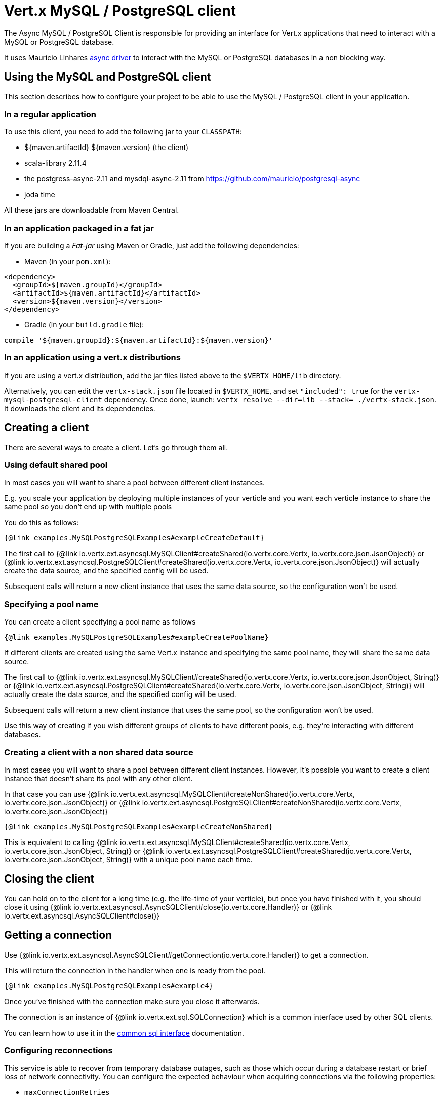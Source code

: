 = Vert.x MySQL / PostgreSQL client

The Async MySQL / PostgreSQL Client is responsible for providing an
interface for Vert.x applications that need to interact with a MySQL or PostgreSQL database.

It uses Mauricio Linhares https://github.com/mauricio/postgresql-async[async driver] to interact with the MySQL
or PostgreSQL databases in a non blocking way.

== Using the MySQL and PostgreSQL client

This section describes how to configure your project to be able to use the MySQL / PostgreSQL client in your
application.

=== In a regular application

To use this client, you need to add the following jar to your `CLASSPATH`:

* ${maven.artifactId} ${maven.version} (the client)
* scala-library 2.11.4
* the postgress-async-2.11 and mysdql-async-2.11 from https://github.com/mauricio/postgresql-async
* joda time

All these jars are downloadable from Maven Central.

=== In an application packaged in a fat jar

If you are building a _Fat-jar_ using Maven or Gradle, just add the following dependencies:

* Maven (in your `pom.xml`):

[source,xml,subs="+attributes"]
----
<dependency>
  <groupId>${maven.groupId}</groupId>
  <artifactId>${maven.artifactId}</artifactId>
  <version>${maven.version}</version>
</dependency>
----

* Gradle (in your `build.gradle` file):

[source,groovy,subs="+attributes"]
----
compile '${maven.groupId}:${maven.artifactId}:${maven.version}'
----

=== In an application using a vert.x distributions

If you are using a vert.x distribution, add the jar files listed above to the `$VERTX_HOME/lib` directory.

Alternatively, you can edit the `vertx-stack.json` file located in `$VERTX_HOME`, and set `"included": true`
for the `vertx-mysql-postgresql-client` dependency. Once done, launch: `vertx resolve --dir=lib --stack=
./vertx-stack.json`. It downloads the client and its dependencies.

== Creating a client

There are several ways to create a client. Let's go through them all.

=== Using default shared pool

In most cases you will want to share a pool between different client instances.

E.g. you scale your application by deploying multiple instances of your verticle and you want each verticle instance
to share the same pool so you don't end up with multiple pools

You do this as follows:

[source,java]
----
{@link examples.MySQLPostgreSQLExamples#exampleCreateDefault}
----

The first call to {@link io.vertx.ext.asyncsql.MySQLClient#createShared(io.vertx.core.Vertx, io.vertx.core.json.JsonObject)}
or {@link io.vertx.ext.asyncsql.PostgreSQLClient#createShared(io.vertx.core.Vertx, io.vertx.core.json.JsonObject)}
will actually create the data source, and the specified config will be used.

Subsequent calls will return a new client instance that uses the same data source, so the configuration won't be used.

=== Specifying a pool name

You can create a client specifying a pool name as follows

[source,java]
----
{@link examples.MySQLPostgreSQLExamples#exampleCreatePoolName}
----

If different clients are created using the same Vert.x instance and specifying the same pool name, they will
share the same data source.

The first call to {@link io.vertx.ext.asyncsql.MySQLClient#createShared(io.vertx.core.Vertx, io.vertx.core.json.JsonObject, String)}
or {@link io.vertx.ext.asyncsql.PostgreSQLClient#createShared(io.vertx.core.Vertx, io.vertx.core.json.JsonObject, String)}
will actually create the data source, and the specified config will be used.

Subsequent calls will return a new client instance that uses the same pool, so the configuration won't be used.

Use this way of creating if you wish different groups of clients to have different pools, e.g. they're
interacting with different databases.

=== Creating a client with a non shared data source

In most cases you will want to share a pool between different client instances.
However, it's possible you want to create a client instance that doesn't share its pool with any other client.

In that case you can use {@link io.vertx.ext.asyncsql.MySQLClient#createNonShared(io.vertx.core.Vertx, io.vertx.core.json.JsonObject)}
or {@link io.vertx.ext.asyncsql.PostgreSQLClient#createNonShared(io.vertx.core.Vertx, io.vertx.core.json.JsonObject)}

[source,java]
----
{@link examples.MySQLPostgreSQLExamples#exampleCreateNonShared}
----

This is equivalent to calling {@link io.vertx.ext.asyncsql.MySQLClient#createShared(io.vertx.core.Vertx, io.vertx.core.json.JsonObject, String)}
or {@link io.vertx.ext.asyncsql.PostgreSQLClient#createShared(io.vertx.core.Vertx, io.vertx.core.json.JsonObject, String)}
with a unique pool name each time.

== Closing the client

You can hold on to the client for a long time (e.g. the life-time of your verticle), but once you have finished with
it, you should close it using {@link io.vertx.ext.asyncsql.AsyncSQLClient#close(io.vertx.core.Handler)} or
{@link io.vertx.ext.asyncsql.AsyncSQLClient#close()}

== Getting a connection

Use {@link io.vertx.ext.asyncsql.AsyncSQLClient#getConnection(io.vertx.core.Handler)} to get a connection.

This will return the connection in the handler when one is ready from the pool.

[source,java]
----
{@link examples.MySQLPostgreSQLExamples#example4}
----

Once you've finished with the connection make sure you close it afterwards.

The connection is an instance of {@link io.vertx.ext.sql.SQLConnection} which is a common interface used by
other SQL clients.

You can learn how to use it in the http://vertx.io/docs/vertx-sql-common/$lang/[common sql interface] documentation.

=== Configuring reconnections

This service is able to recover from temporary database outages, such as those which occur during a database restart or
brief loss of network connectivity. You can configure the expected behaviour when acquiring connections via the
following properties:

* `maxConnectionRetries`
* `connectionRetryDelay`

When the internal connection pool attempts to acquire an open connection and fails, it will retry up to
`maxConnectionRetries` times, with a delay of `connectionRetryDelay` milliseconds between each attempt.
If all attempts fail, any clients waiting for connections from the pool will be notified with an Error, indicating that
a Connection could not be acquired. Note that clients will not be notified with an Error until a full round of attempts
fail, which may be some time after the initial connection attempt.

If `maxConnectionRetries` is set to `0`, the internal connection pool will not perform any reconnection (default). If
`maxConnectionRetries` is set to `-1`, the internal connection pool will attempt to acquire new connections indefinitely,
so any call to {@link io.vertx.ext.asyncsql.AsyncSQLClient#getConnection(io.vertx.core.Handler)}
may be indefinitely waiting for a successful acquisition.

Once a full round of acquisition attempts fails, the internal connection pool will remain active, and will try
again to acquire connections in response to future requests for connections.

Note that if a database restart occurs, a pool may contain previously acquired but now stale Connections that will only be
detected and purged lazily, when the pool attempts to reuse them.

=== Note about date and timestamps

Whenever you get dates back from the database, this service will implicitly convert them into ISO 8601
(`yyyy-MM-ddTHH:mm:ss.SSS`) formatted strings. MySQL usually discards milliseconds, so you will regularly see `.000`.

=== Note about last inserted ids

When inserting new rows into a table, you might want to retrieve auto-incremented ids from the database. The JDBC API
usually lets you retrieve the last inserted id from a connection. If you use MySQL, it will work the way it does like
the JDBC API. In PostgreSQL you can add the
http://www.postgresql.org/docs/current/static/sql-insert.html["RETURNING" clause] to get the latest inserted ids. Use
one of the `query` methods to get access to the returned columns.

=== Note about stored procedures

The `call` and `callWithParams` methods are not implemented currently.

== Configuration

Both the PostgreSql and MySql clients take the same configuration:

----
{
  "host" : <your-host>,
  "port" : <your-port>,
  "maxPoolSize" : <maximum-number-of-open-connections>,
  "username" : <your-username>,
  "password" : <your-password>,
  "database" : <name-of-your-database>,
  "charset" : <name-of-the-character-set>,
  "connectTimeout" : <timeout-in-milliseconds>,
  "testTimeout" : <timeout-in-milliseconds>,
  "queryTimeout" : <timeout-in-milliseconds>,
  "maxConnectionRetries" : <maximum-number-of-connection-retries>,
  "connectionRetryDelay" : <delay-in-milliseconds>,
  "sslMode" : <"disable"|"prefer"|"require"|"verify-ca"|"verify-full">,
  "sslRootCert" : <path to file with certificate>
}
----

`host`:: The host of the database. Defaults to `localhost`.
`port`:: The port of the database. Defaults to `5432` for PostgreSQL and `3306` for MySQL.
`maxPoolSize`:: The number of connections that may be kept open. Defaults to `10`.
`username`:: The username to connect to the database. Defaults to `vertx`.
`password`:: The password to connect to the database. Defaults to `password`.
`database`:: The name of the database you want to connect to. Defaults to `testdb`.
`charset`:: The name of the character set you want to use for the connection. Defaults to `UTF-8`.
`connectTimeout`:: The timeout to wait for connecting to the database. Defaults to `10000` (= 10 seconds).
`testTimeout`:: The timeout for connection tests performed by pools. Defaults to `10000` (= 10 seconds).
`queryTimeout`:: The timeout to wait for a query in milliseconds. Default is not set.
`maxConnectionRetries`:: Maximum number of connection retries. Defaults to `0` (no retries). +
   Special values:
   -1 ::: Unlimited number of connection retries
   0  ::: No connection retries will be done
`connectionRetryDelay`:: Delay in milliseconds between each retry attempt. Defaults to `5000` (= 5 seconds).
`sslMode` :: If you want to enable SSL support you should enable this parameter.
             For example to connect Heroku you will need to use *prefer*.

   "disable" ::: only try a non-SSL connection
   "prefer"  ::: first try an SSL connection; if that fails, try a non-SSL connection
   "require"  ::: only try an SSL connection, but don't verify Certificate Authority
   "verify-ca"  ::: only try an SSL connection, and verify that the server certificate is issued by a trusted
                    certificate authority (CA)
   "verify-full"  ::: only try an SSL connection, verify that the server certificate is issued by a trusted CA and
                      that the server host name matches that in the certificate
`sslRootCert` :: Path to SSL root certificate file. Is used if you want to verify privately issued certificate.
                 Refer to https://github.com/mauricio/postgresql-async[postgresql-async] documentation for more details.
